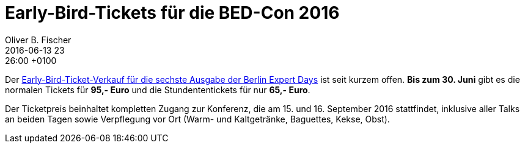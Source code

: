 = Early-Bird-Tickets für die BED-Con 2016
Oliver B. Fischer
2016-06-13 23:26:00 +0100
:jbake-type: post
:jbake-tags: hinweise
:jbake-status: published

Der
http://bed-con.org/2016/tickets[Early-Bird-Ticket-Verkauf für die sechste Ausgabe der Berlin Expert Days^]
ist seit kurzem offen. **Bis zum 30. Juni** gibt es die normalen Tickets
für **95,- Euro** und die Stundententickets für nur **65,- Euro**.

Der Ticketpreis beinhaltet kompletten Zugang zur Konferenz, die am
15. und 16. September 2016 stattfindet,
inklusive aller Talks an beiden Tagen sowie Verpflegung vor Ort
(Warm- und Kaltgetränke, Baguettes, Kekse, Obst).
